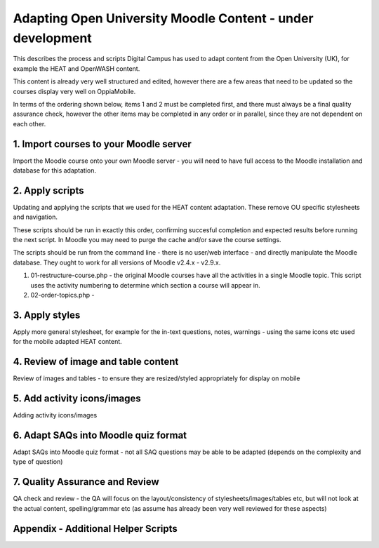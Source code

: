 Adapting Open University Moodle Content - under development
=============================================================

This describes the process and scripts Digital Campus has used to adapt content from the Open University (UK), for 
example the HEAT and OpenWASH content.

This content is already very well structured and edited, however there are a few areas that need to be updated so the 
courses display very well on OppiaMobile.

In terms of the ordering shown below, items 1 and 2 must be completed first, and there must always be a final quality 
assurance check, however the other items may be completed in any order or in parallel, since they are not dependent on 
each other.

1. Import courses to your Moodle server
---------------------------------------------

Import the Moodle course onto your own Moodle server - you will need to have full access to the Moodle installation and 
database for this adaptation.

2. Apply scripts
------------------
   
Updating and applying the scripts that we used for the HEAT content adaptation. These remove OU specific stylesheets and 
navigation. 
   
These scripts should be run in exactly this order, confirming succesful completion and expected results before running 
the next script. In Moodle you may need to purge the cache and/or save the course settings.
   
The scripts should be run from the command line - there is no user/web interface - and directly manipulate the Moodle 
database. They ought to work for all versions of Moodle v2.4.x - v2.9.x.
   
#. 01-restructure-course.php - the original Moodle courses have all the activities in a single Moodle topic. This 
   script uses the activity numbering to determine which section a course will appear in.
#. 02-order-topics.php  -


3. Apply styles
-------------------

Apply more general stylesheet, for example for the in-text questions, notes, warnings - using the same icons etc used 
for the mobile adapted HEAT content.
   
4. Review of image and table content
-----------------------------------------
Review of images and tables - to ensure they are resized/styled appropriately for display on mobile

5. Add activity icons/images
------------------------------------

Adding activity icons/images

6. Adapt SAQs into Moodle quiz format
-------------------------------------------

Adapt SAQs into Moodle quiz format - not all SAQ questions may be able to be adapted (depends on the complexity and 
type of question)

7. Quality Assurance and Review
-----------------------------------

QA check and review - the QA will focus on the layout/consistency of stylesheets/images/tables etc, but will not look at 
the actual content, spelling/grammar etc (as assume has already been very well reviewed for these aspects)
   
   
Appendix - Additional Helper Scripts
------------------------------------

